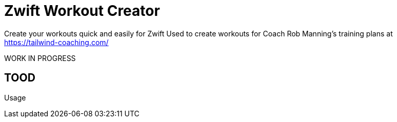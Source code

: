 = Zwift Workout Creator

Create your workouts quick and easily for Zwift
Used to create workouts for Coach Rob Manning's training plans at https://tailwind-coaching.com/

WORK IN PROGRESS

== TOOD

Usage